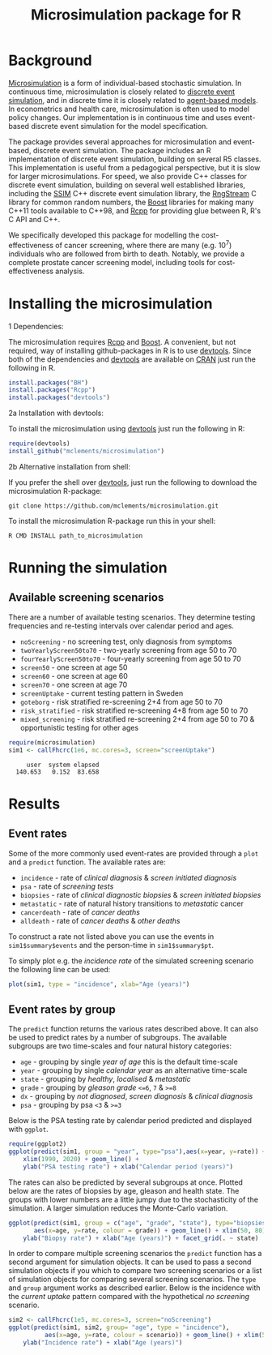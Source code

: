 #+TITLE: Microsimulation package for R

#+OPTIONS: toc:nil
#+OPTIONS: num:nil
#+OPTIONS: html-postamble:nil

# Babel settings
#+PROPERTY: session *R-org*
# +PROPERTY: cache yes
# +PROPERTY: results output graphics
# +PROPERTY: exports both
# +PROPERTY: tangle yes
# +PROPERTY: exports both

* Background
[[https://en.wikipedia.org/wiki/Microsimulation][Microsimulation]] is a form of individual-based stochastic
simulation. In continuous time, microsimulation is closely related to
[[https://en.wikipedia.org/wiki/Discrete_event_simulation][discrete event simulation]], and in discrete time it is closely related
to [[https://en.wikipedia.org/wiki/Agent-based_model][agent-based models]]. In econometrics and health care,
microsimulation is often used to model policy changes. Our
implementation is in continuous time and uses event-based discrete
event simulation for the model specification.

The package provides several approaches for microsimulation and
event-based, discrete event simulation. The package includes an R
implementation of discrete event simulation, building on several R5
classes. This implementation is useful from a pedagogical perspective,
but it is slow for larger microsimulations. For speed, we also provide
C++ classes for discrete event simulation, building on several well
established libraries, including the [[http://www.inf.usi.ch/carzaniga/ssim/index.html][SSIM]] C++ discrete event
simulation library, the [[http://www.iro.umontreal.ca/~lecuyer/myftp/streams00/][RngStream]] C library for common random numbers,
the [[http://www.boost.org/][Boost]] libraries for making many C++11 tools available to C++98,
and [[http://www.rcpp.org/][Rcpp]] for providing glue between R, R's C API and C++.

We specifically developed this package for modelling the
cost-effectiveness of cancer screening, where there are many
(e.g. 10^7) individuals who are followed from birth to death. Notably,
we provide a complete prostate cancer screening model, including tools
for cost-effectiveness analysis.
* Installing the microsimulation
+ 1 Dependencies: ::
The microsimulation requires [[http://www.rcpp.org/][Rcpp]] and [[http://www.boost.org/][Boost]]. A convenient, but not
required, way of installing github-packages in R is to use
[[https://cran.r-project.org/web/packages/devtools/README.html][devtools]]. Since both of the dependencies and [[https://cran.r-project.org/web/packages/devtools/README.html][devtools]] are available on
[[https://cran.r-project.org/][CRAN]] just run the following in R.
#+BEGIN_SRC R :eval no :exports code
  install.packages("BH")
  install.packages("Rcpp")
  install.packages("devtools")
#+END_SRC

+ 2a Installation with devtools: ::
To install the microsimulation using [[https://cran.r-project.org/web/packages/devtools/README.html][devtools]] just run the following in R:
#+BEGIN_SRC R :eval no :exports code
  require(devtools)
  install_github("mclements/microsimulation")
#+END_SRC
+ 2b Alternative installation from shell: ::
# Some thing OS-specific?
If you prefer the shell over [[https://cran.r-project.org/web/packages/devtools/README.html][devtools]], just run the following to download the
microsimulation R-package:
#+BEGIN_SRC shell :eval no :exports code
  git clone https://github.com/mclements/microsimulation.git
#+END_SRC

To install the microsimulation R-package run this in your shell:
#+BEGIN_SRC shell :eval no :exports code
  R CMD INSTALL path_to_microsimulation
#+END_SRC

* Running the simulation

#+HEADERS: :var reRunSimulation = 0
#+BEGIN_SRC R :exports none
  require(microsimulation)
  myFile <- file.path("inst","sim1.RData")

  if (reRunSimulation || !file.exists(myFile)){
      sim1 <- callFhcrc(1e6,mc.cores=3,screen="screenUptake")
      save(sim1, file=myFile)
  } else {
    load(file=myFile)
  }
#+END_SRC
** Available screening scenarios
There are a number of available testing scenarios. They determine
testing frequencies and re-testing intervals over calendar period and
ages.
+ =noScreening= - no screening test, only diagnosis from symptoms
+ =twoYearlyScreen50to70= - two-yearly screening from age 50 to 70
+ =fourYearlyScreen50to70= - four-yearly screening from age 50 to 70
+ =screen50= - one screen at age 50
+ =screen60= - one screen at age 60
+ =screen70= - one screen at age 70
+ =screenUptake= - current testing pattern in Sweden
+ =goteborg= - risk stratified re-screening 2+4 from age 50 to 70
+ =risk_stratified= - risk stratified re-screening 4+8 from age 50 to 70
+ =mixed_screening= - risk stratified re-screening 2+4 from age 50 to
  70 & opportunistic testing for other ages
# + =randomScreen50to70=
# + =stockholm3_goteborg=
# + =stockholm3_risk_stratified=
# + =regular_screen=
# + =single_screen=

# | Screening scenario name | Pattern of screening                             | Age at testing |
# |-------------------------+--------------------------------------------------+----------------|
# | No screening            | Only clinical diagnosis                          |                |
# | 2-yearly                | 2-yearly testing                                 |          50-70 |
# | 4-yearly                | 4-yearly testing                                 |          50-70 |
# | 50 only                 | Single test at age 50 years                      |             50 |
# | 60 only                 | Single test at age 60 years                      |             60 |
# | 70 only                 | Single test at age 70 years                      |             70 |
# | Opportunistic 1930      | Opportunistic testing for the 1930 birth cohort  |       All ages |
# | Current                 | Opportunistic testing for the 1960 birth cohort  |       All ages |
# | Risk stratified (2+4)   | Risk stratified re-screening 2+4                 |          50-70 |
# | Risk stratified (4+8)   | Risk stratified re-screening 4+8                 |          50-70 |
# | Mixed screening         | Risk stratified re-screening 2+4 & opportunistic |  50-70 & other |

#+BEGIN_SRC R :eval no :exports both
  require(microsimulation)
  sim1 <- callFhcrc(1e6, mc.cores=3, screen="screenUptake")
#+END_SRC

#+RESULTS:
:      user  system elapsed
:   140.653   0.152  83.658
* Results
# ** Simulation output
# The simulation
** Event rates
Some of the more commonly used event-rates are provided through a =plot=
and a =predict= function. The available rates are:
+ =incidence= - rate of /clinical diagnosis/ & /screen initiated diagnosis/
+ =psa= - rate of /screening tests/
+ =biopsies= - rate of /clinical diagnostic biopsies/ & /screen initiated biopsies/
+ =metastatic= - rate of natural history transitions to /metastatic/ cancer
+ =cancerdeath= - rate of /cancer deaths/
+ =alldeath= - rate of /cancer deaths/ & /other deaths/
To construct a rate not listed above you can use the events in
~sim1$summary$events~ and the person-time in ~sim1$summary$pt~.

To simply plot e.g. the /incidence rate/ of the simulated screening scenario
the following line can be used:
#+BEGIN_SRC R :file inst/inc.png :results output graphics :exports both
  plot(sim1, type = "incidence", xlab="Age (years)")
#+END_SRC

#+RESULTS:
[[file:inst/inc.png]]

# #+BEGIN_SRC R :file inst/mort.png :results output graphics :exports both
#   plot(sim1, type="cancerdeath", ylab="Cancer specific mortality rate",
#        xlab="Age (years)")
# #+END_SRC

# #+RESULTS:
# [[file:inst/mort.png]]
** Event rates by group
The =predict= function returns the various rates described above. It
can also be used to predict rates by a number of subgroups. The
available subgroups are two time-scales and four natural history
categories:
+ =age= - grouping by single /year of age/ this is the default time-scale
+ =year= - grouping by single /calendar year/ as an alternative time-scale
+ =state= - grouping by /healthy/, /localised/ & /metastatic/
+ =grade= - grouping by /gleason grade/ ~<=6~, ~7~ & ~>=8~
+ =dx= - grouping by /not diagnosed/, /screen diagnosis/ & /clinical diagnosis/
+ =psa= - grouping by psa ~<3~ & ~>=3~

Below is the PSA testing rate by calendar period predicted and
displayed with =ggplot=.
#+BEGIN_SRC R :file inst/psa.png :results output graphics :exports both
  require(ggplot2)
  ggplot(predict(sim1, group = "year", type="psa"),aes(x=year, y=rate)) +
      xlim(1990, 2020) + geom_line() +
      ylab("PSA testing rate") + xlab("Calendar period (years)")
#+END_SRC

#+RESULTS:
[[file:inst/psa.png]]


The rates can also be predicted by several subgroups at once. Plotted
below are the rates of biopsies by age, gleason and health state. The
groups with lower numbers are a little jumpy due to the stochasticity
of the simulation. A larger simulation reduces the Monte-Carlo
variation.
#+BEGIN_SRC R :file inst/biop.png :results output graphics :exports both
  ggplot(predict(sim1, group = c("age", "grade", "state"), type="biopsies"),
         aes(x=age, y=rate, colour = grade)) + geom_line() + xlim(50, 80) +
      ylab("Biopsy rate") + xlab("Age (years)") + facet_grid(. ~ state)
#+END_SRC

#+RESULTS:
[[file:inst/biop.png]]


# This seems to be fixed!
# #+BEGIN_SRC R :file inst/gginc.png :results output graphics :exports both
#   ggplot(predict(sim1, group = c("age", "grade", "psa"), type="incidence"),
#          aes(x=age, y=rate, colour = grade)) + xlim(50, 80) +
#          geom_line() + ylab("Incidence rate") + xlab("Age (years)") + facet_grid(. ~ psa)
# #+END_SRC

# #+RESULTS:

In order to compare multiple screening scenarios the =predict=
function has a second argument for simulation objects. It can be used
to pass a second simulation objects if you which to compare two
screening scenarios or a list of simulation objects for comparing
several screening scenarios. The =type= and =group= argument works as
described earlier. Below is the incidence with the /current uptake/
pattern compared with the hypothetical /no screening/ scenario.
#+BEGIN_SRC R :file inst/scen.png :results output graphics :exports both
  sim2 <- callFhcrc(1e5, mc.cores=3, screen="noScreening")
  ggplot(predict(sim1, sim2, group= "age", type = "incidence"),
            aes(x=age, y=rate, colour = scenario)) + geom_line() + xlim(50, 85) +
      ylab("Incidence rate") + xlab("Age (years)")
#+END_SRC

#+RESULTS:
[[file:inst/scen.png]]


# Local Variables:
# org-confirm-babel-evaluate: nil
# End:
